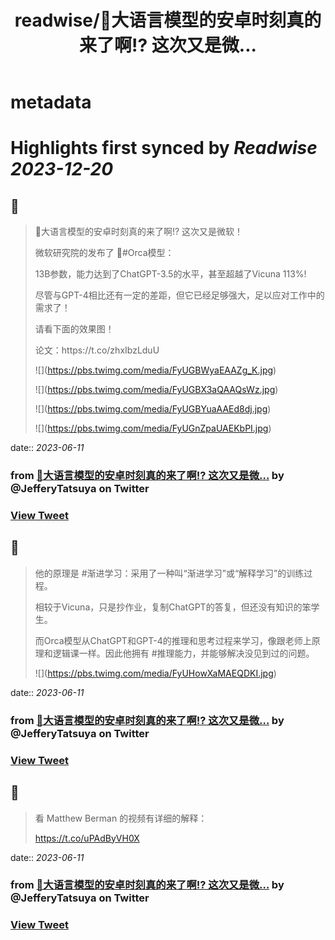 :PROPERTIES:
:title: readwise/🎉大语言模型的安卓时刻真的来了啊!? 这次又是微...
:END:


* metadata
:PROPERTIES:
:author: [[JefferyTatsuya on Twitter]]
:full-title: "🎉大语言模型的安卓时刻真的来了啊!? 这次又是微..."
:category: [[tweets]]
:url: https://twitter.com/JefferyTatsuya/status/1667748018899279872
:image-url: https://pbs.twimg.com/profile_images/1088218171083878400/cdo7t7mw.jpg
:END:

* Highlights first synced by [[Readwise]] [[2023-12-20]]
** 📌
#+BEGIN_QUOTE
🎉大语言模型的安卓时刻真的来了啊!? 这次又是微软！

微软研究院的发布了 🐳#Orca模型：

13B参数，能力达到了ChatGPT-3.5的水平，甚至超越了Vicuna 113%!

尽管与GPT-4相比还有一定的差距，但它已经足够强大，足以应对工作中的需求了！

请看下面的效果图！

论文：https://t.co/zhxIbzLduU 

![](https://pbs.twimg.com/media/FyUGBWyaEAAZg_K.jpg) 

![](https://pbs.twimg.com/media/FyUGBX3aQAAQsWz.jpg) 

![](https://pbs.twimg.com/media/FyUGBYuaAAEd8dj.jpg) 

![](https://pbs.twimg.com/media/FyUGnZpaUAEKbPI.jpg) 
#+END_QUOTE
    date:: [[2023-06-11]]
*** from _🎉大语言模型的安卓时刻真的来了啊!? 这次又是微..._ by @JefferyTatsuya on Twitter
*** [[https://twitter.com/JefferyTatsuya/status/1667748018899279872][View Tweet]]
** 📌
#+BEGIN_QUOTE
他的原理是 #渐进学习：采用了一种叫“渐进学习”或“解释学习”的训练过程。

相较于Vicuna，只是抄作业，复制ChatGPT的答复，但还没有知识的笨学生。

而Orca模型从ChatGPT和GPT-4的推理和思考过程来学习，像跟老师上原理和逻辑课一样。因此他拥有 #推理能力，并能够解决没见到过的问题。 

![](https://pbs.twimg.com/media/FyUHowXaMAEQDKI.jpg) 
#+END_QUOTE
    date:: [[2023-06-11]]
*** from _🎉大语言模型的安卓时刻真的来了啊!? 这次又是微..._ by @JefferyTatsuya on Twitter
*** [[https://twitter.com/JefferyTatsuya/status/1667748021214523394][View Tweet]]
** 📌
#+BEGIN_QUOTE
看 Matthew Berman 的视频有详细的解释：

https://t.co/uPAdByVH0X 
#+END_QUOTE
    date:: [[2023-06-11]]
*** from _🎉大语言模型的安卓时刻真的来了啊!? 这次又是微..._ by @JefferyTatsuya on Twitter
*** [[https://twitter.com/JefferyTatsuya/status/1667748548384034816][View Tweet]]
